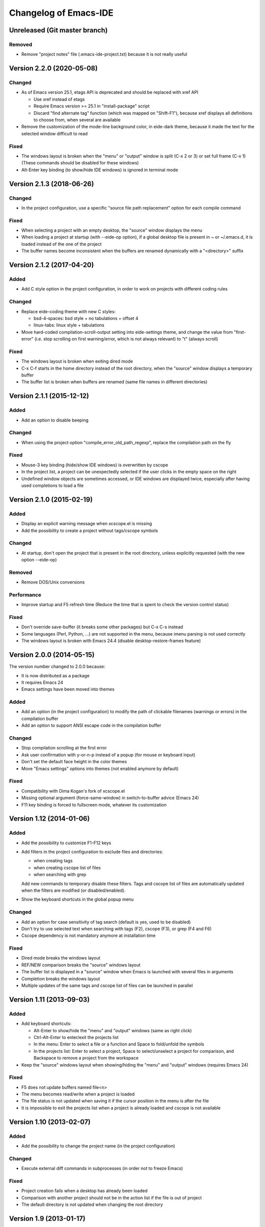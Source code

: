 ======================
Changelog of Emacs-IDE
======================

Unreleased (Git master branch)
==============================

Removed
-------

* Remove "project notes" file (.emacs-ide-project.txt) because it is not really useful

Version 2.2.0 (2020-05-08)
==========================

Changed
-------

* As of Emacs version 25.1, etags API is deprecated and should be replaced with xref API

  - Use xref instead of etags
  - Require Emacs version >= 25.1 in "install-package" script
  - Discard "find alternate tag" function (which was mapped on "Shift-F1"), because xref displays all definitions to choose from, when several are available

* Remove the customization of the mode-line background color, in eide-dark theme, because it made the text for the selected window difficult to read

Fixed
-----

* The windows layout is broken when the "menu" or "output" window is split (C-x 2 or 3) or set full frame (C-x 1) (These commands should be disabled for these windows)
* Alt-Enter key binding (to show/hide IDE windows) is ignored in terminal mode

Version 2.1.3 (2018-06-26)
==========================

Changed
-------

* In the project configuration, use a specific "source file path replacement" option for each compile command

Fixed
-----

* When selecting a project with an empty desktop, the "source" window displays the menu
* When loading a project at startup (with --eide-op option), if a global desktop file is present in ~ or ~/.emacs.d, it is loaded instead of the one of the project
* The buffer names become inconsistent when the buffers are renamed dynamically with a "<directory>" suffix

Version 2.1.2 (2017-04-20)
==========================

Added
-----

* Add C style option in the project configuration, in order to work on projects with different coding rules

Changed
-------

* Replace eide-coding theme with new C styles:

  - bsd-4-spaces: bsd style + no tabulations + offset 4
  - linux-tabs: linux style + tabulations

* Move hard-coded compilation-scroll-output setting into eide-settings theme, and change the value from "first-error" (i.e. stop scrolling on first warning/error, which is not always relevant) to "t" (always scroll)

Fixed
-----

* The windows layout is broken when exiting dired mode
* C-x C-f starts in the home directory instead of the root directory, when the "source" window displays a temporary buffer
* The buffer list is broken when buffers are renamed (same file names in different directories)

Version 2.1.1 (2015-12-12)
==========================

Added
-----

* Add an option to disable beeping

Changed
-------

* When using the project option "compile_error_old_path_regexp", replace the compilation path on the fly

Fixed
-----

* Mouse-3 key binding (hide/show IDE windows) is overwritten by cscope
* In the project list, a project can be unexpectedly selected if the user clicks in the empty space on the right
* Undefined window objects are sometimes accessed, or IDE windows are displayed twice, especially after having used completions to load a file

Version 2.1.0 (2015-02-19)
==========================

Added
-----

* Display an explicit warning message when xcscope.el is missing
* Add the possibility to create a project without tags/cscope symbols

Changed
-------

* At startup, don't open the project that is present in the root directory, unless explicitly requested (with the new option --eide-op)

Removed
-------

* Remove DOS/Unix conversions

Performance
-----------

* Improve startup and F5 refresh time (Reduce the time that is spent to check the version control status)

Fixed
-----

* Don't override save-buffer (it breaks some other packages) but C-x C-s instead
* Some languages (Perl, Python, ...) are not supported in the menu, because imenu parsing is not used correctly
* The windows layout is broken with Emacs 24.4 (disable desktop-restore-frames feature)

Version 2.0.0 (2014-05-15)
==========================

The version number changed to 2.0.0 because:

* It is now distributed as a package
* It requires Emacs 24
* Emacs settings have been moved into themes

Added
-----

* Add an option (in the project configuration) to modify the path of clickable filenames (warnings or errors) in the compilation buffer
* Add an option to support ANSI escape code in the compilation buffer

Changed
-------

* Stop compilation scrolling at the first error
* Ask user confirmation with y-or-n-p instead of a popup (for mouse or keyboard input)
* Don't set the default face height in the color themes
* Move "Emacs settings" options into themes (not enabled anymore by default)

Fixed
-----

* Compatibility with Dima Kogan's fork of xcscope.el
* Missing optional argument (force-same-window) in switch-to-buffer advice (Emacs 24)
* F11 key binding is forced to fullscreen mode, whatever its customization

Version 1.12 (2014-01-06)
=========================

Added
-----

* Add the possibility to customize F1-F12 keys
* Add filters in the project configuration to exclude files and directories:

  - when creating tags
  - when creating cscope list of files
  - when searching with grep

  Add new commands to temporary disable these filters.
  Tags and cscope list of files are automatically updated when the filters are modified (or disabled/enabled).

* Show the keyboard shortcuts in the global popup menu

Changed
-------

* Add an option for case sensitivity of tag search (default is yes, used to be disabled)
* Don't try to use selected text when searching with tags (F2), cscope (F3), or grep (F4 and F6)
* Cscope dependency is not mandatory anymore at installation time

Fixed
-----

* Dired mode breaks the windows layout
* REF/NEW comparison breaks the "source" windows layout
* The buffer list is displayed in a "source" window when Emacs is launched with several files in arguments
* Completion breaks the windows layout
* Multiple updates of the same tags and cscope list of files can be launched in parallel

Version 1.11 (2013-09-03)
=========================

Added
-----

* Add keyboard shortcuts:

  - Alt-Enter to show/hide the "menu" and "output" windows (same as right click)
  - Ctrl-Alt-Enter to enter/exit the projects list
  - In the menu: Enter to select a file or a function and Space to fold/unfold the symbols
  - In the projects list: Enter to select a project, Space to select/unselect a project for comparison, and Backspace to remove a project from the workspace

* Keep the "source" windows layout when showing/hiding the "menu" and "output" windows (requires Emacs 24)

Fixed
-----

* F5 does not update buffers named file<n>
* The menu becomes read/write when a project is loaded
* The file status is not updated when saving it if the cursor position in the menu is after the file
* It is impossible to exit the projects list when a project is already loaded and cscope is not available

Version 1.10 (2013-02-07)
=========================

Added
-----

* Add the possibility to change the project name (in the project configuration)

Changed
-------

* Execute external diff commands in subprocesses (in order not to freeze Emacs)

Fixed
-----

* Project creation fails when a desktop has already been loaded
* Comparison with another project should not be in the action list if the file is out of project
* The default directory is not updated when changing the root directory

Version 1.9 (2013-01-17)
========================

Added
-----

* Add a key binding for fullscreen mode (F11)
* Add uninstall script
* Add the possibility to switch to another root directory
* Create projects list and add the possibility to switch to another project
* Create workspaces to manage different projects lists
* Add the possibility to select another project for comparison in the projects list
* Add an option to use a specific background color in the menu (default is yes, used to be forced)

Changed
-------

* Enable F4 (global grep) even if there is no current project
* Add an option to insert a blank line between directories in the menu (default is no, used to be forced)
* Add an option to start with maximized frame (default is yes)

Fixed
-----

* Some C/C++ symbols are not present in the menu
* The frame size and position are changed at startup
* The Git status is not shown at startup (F5 is necessary to update the status)
* DOS/Unix conversions fail (dos2unix/unix2dos must be replaced with fromdos/todos)

Warning: The projects that you have created with previous versions will not automatically appear in your workspace. You have to open them first (either run Emacs from the project root directory, or use "Change root directory" command in the menu).

Version 1.8 (2012-05-25)
========================

Added
-----

* Add "Close all files" command
* Add svn/git blame commands (vc-annotate)

Changed
-------

* Don't build the windows layout at startup in terminal mode (emacs -nw)
* Use vc-diff for svn/git diff commands
* Reload all open files with F5 (not only the current file)

Fixed
-----

* The desktop is not loaded when Emacs-IDE is loaded in a file after init (emacs -l)
* Compatibility with Emacs 24

Version 1.7 (2011-12-15)
========================

Added
-----

* Add Git support (status, diff, checkout)
* Add local installation
* Add options:

  - Show menu bar
  - Show tool bar
  - Scroll bar position
  - Cscope database update (always, never, or auto)
  - Indentation offset
  - Indentation mode (spaces or tabs)
  - Default tab width

Changed
-------

* Change some colors in the dark theme
* Use Emacs customization (instead of ~/.emacs-ide.cfg) for configuration

Fixed
-----

* Unwanted scrolling when clicking in the margin (because of scroll-margin)
* The compilation output doesn't scroll

Warning: The configuration is not migrated from previous versions. If you have modified some options, you will have to do it again with the new configuration system (customization). The old configuration file (~/.emacs-ide.cfg) is not deleted: you can check the values.

Version 1.6 (2011-04-04)
========================

Added
-----

* Add support for imenu folders in the menu
* Add search for man pages

Changed
-------

* Keep the default font (only change the size)
* Distinguish Emacs options from Emacs-IDE options
* Create tags and cscope list of files in subprocesses

Version 1.5 (2010-11-25)
========================

Added
-----

* Add support for several "source" windows (split)
* Provide Emacs-IDE as a package to install
* Add an option to keep user's colors

Removed
-------

* Remove "Emacs-IDE update" from the menu (This is incompatible with the installed package)

Version 1.4 (2010-07-12)
========================

Added
-----

* Use gdb graphical interface

Version 1.3 (2010-03-30)
========================

Added
-----

* Add support for spaces in file and directory names
* Show SVN modified status of files in the menu
* Add "Emacs-IDE update" in the menu (if Emacs-IDE is under SVN)

Performance
-----------

* Reduce useless disk accesses and menu rebuilds
* Use recursive grep instead of find/grep

Version 1.2 (2009-08-29)
========================

Changed
-------

* Use ctags instead of etags
* Use dired mode instead of speedbar for file browsing

Removed
-------

* Remove the "toolbar" window (quite useless and not well supported on Emacs 22)

Fixed
-----

* Compatibility with Emacs 22

Version 1.1 (2009-04-16)
========================

Added
-----

* Add a command to delete a project
* Add customizable dark and light color themes
* Add popup menu on directories (to execute actions on several files at once)

Changed
-------

* Use a generic project type:

  - Tags are built for all languages
  - Cscope feature is available if C/C++ files are present

Version 1.0 (2008-12-18)
========================

First release
